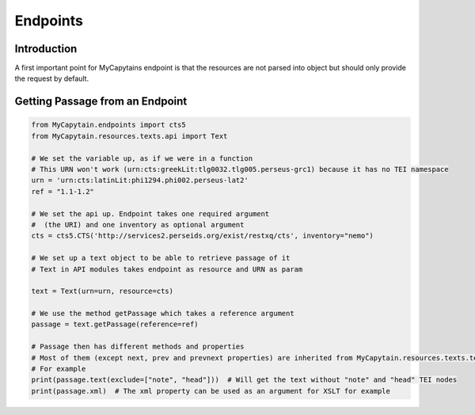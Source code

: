 Endpoints
=========

Introduction
############

A first important point for MyCapytains endpoint is that the resources are not parsed into object but should only
provide the request by default.

Getting Passage from an Endpoint
################################

.. code-block:: python

    from MyCapytain.endpoints import cts5
    from MyCapytain.resources.texts.api import Text

    # We set the variable up, as if we were in a function
    # This URN won't work (urn:cts:greekLit:tlg0032.tlg005.perseus-grc1) because it has no TEI namespace
    urn = 'urn:cts:latinLit:phi1294.phi002.perseus-lat2'
    ref = "1.1-1.2"

    # We set the api up. Endpoint takes one required argument
    #  (the URI) and one inventory as optional argument
    cts = cts5.CTS('http://services2.perseids.org/exist/restxq/cts', inventory="nemo")

    # We set up a text object to be able to retrieve passage of it
    # Text in API modules takes endpoint as resource and URN as param

    text = Text(urn=urn, resource=cts)

    # We use the method getPassage which takes a reference argument
    passage = text.getPassage(reference=ref)

    # Passage then has different methods and properties
    # Most of them (except next, prev and prevnext properties) are inherited from MyCapytain.resources.texts.tei.Text
    # For example
    print(passage.text(exclude=["note", "head"]))  # Will get the text without "note" and "head" TEI nodes
    print(passage.xml)  # The xml property can be used as an argument for XSLT for example